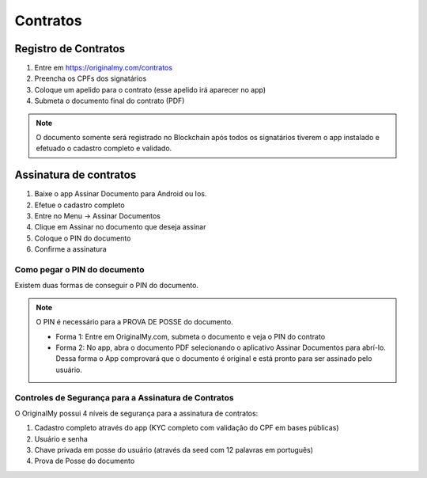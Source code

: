 Contratos 
=========

=====================
Registro de Contratos
=====================

1. Entre em https://originalmy.com/contratos
2. Preencha os CPFs dos signatários
3. Coloque um apelido para o contrato (esse apelido irá aparecer no app)
4. Submeta o documento final do contrato (PDF)

.. note:: O documento somente será registrado no Blockchain após todos os signatários tiverem o app instalado e efetuado o cadastro completo e validado.

=======================
Assinatura de contratos
=======================

1. Baixe o app Assinar Documento para Android ou Ios.
2. Efetue o cadastro completo
3. Entre no Menu -> Assinar Documentos
4. Clique em Assinar no documento que deseja assinar
5. Coloque o PIN do documento
6. Confirme a assinatura

Como pegar o PIN do documento
-----------------------------

Existem duas formas de conseguir o PIN do documento. 

.. note:: O PIN é necessário para a PROVA DE POSSE do documento.

  * Forma 1:
    Entre em OriginalMy.com, submeta o documento e veja o PIN do contrato
    
  * Forma 2:
    No app, abra o documento PDF selecionando o aplicativo Assinar Documentos para abrí-lo. 
    Dessa forma o App comprovará que o documento é original e está pronto para ser assinado pelo usuário. 
    
Controles de Segurança para a Assinatura de Contratos
-----------------------------------------------------

O OriginalMy possui 4 níveis de segurança para a assinatura de contratos:

1) Cadastro completo através do app (KYC completo com validação do CPF em bases públicas)
2) Usuário e senha
3) Chave privada em posse do usuário (através da seed com 12 palavras em português)
4) Prova de Posse do documento


